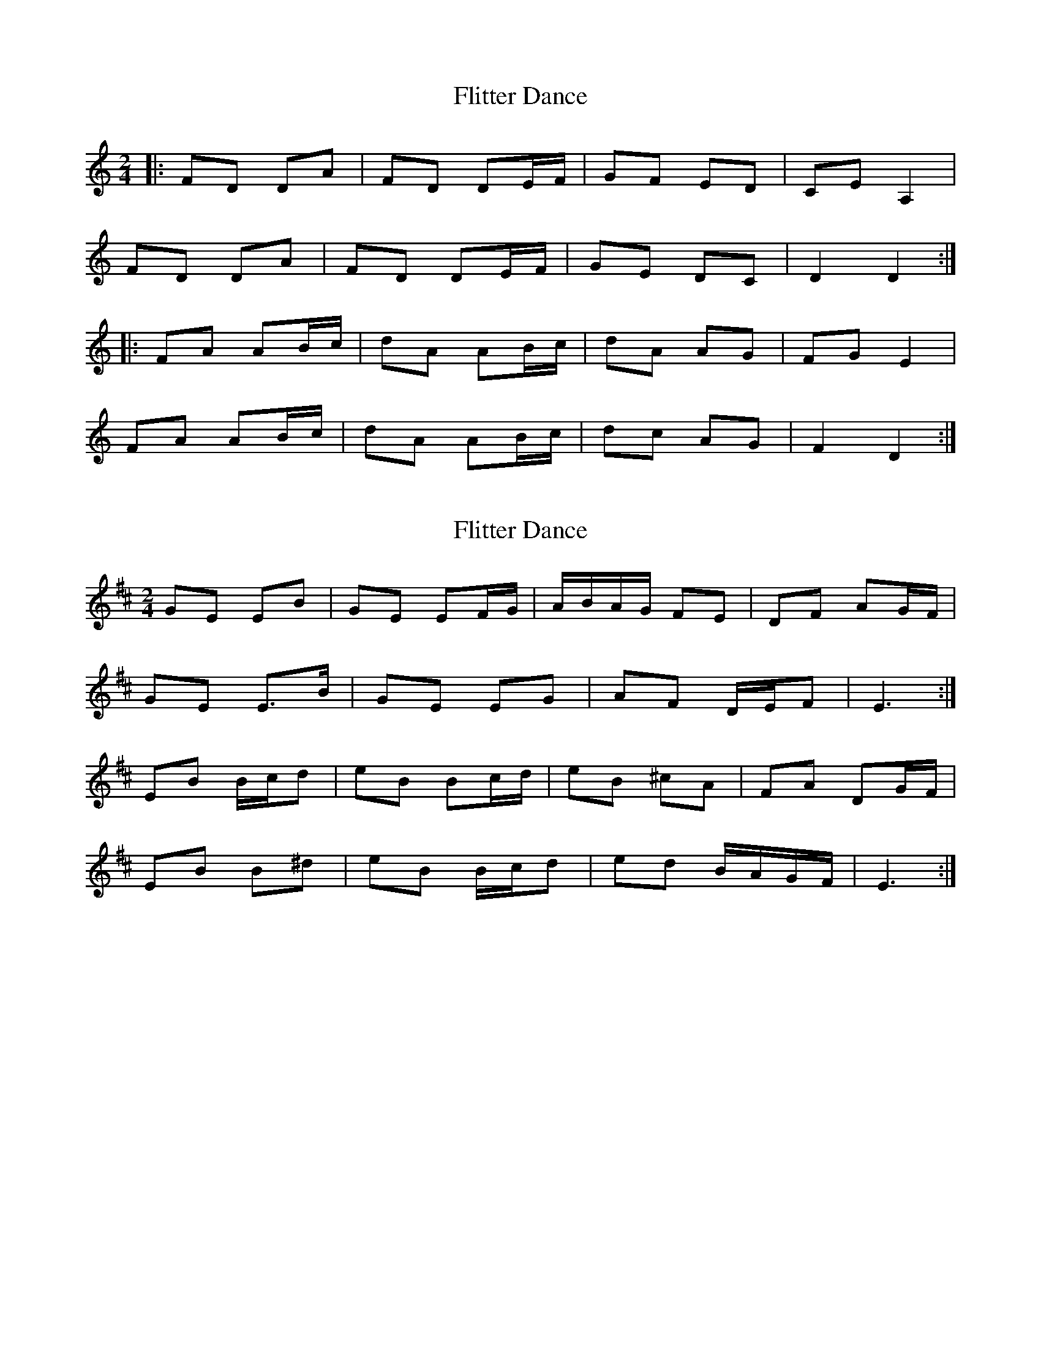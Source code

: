 X: 1
T: Flitter Dance
Z: dafydd
S: https://thesession.org/tunes/4798#setting4798
R: polka
M: 2/4
L: 1/8
K: Ddor
|:FD DA|FD DE/F/|GF ED|CE A,2|
FD DA|FD DE/F/|GE DC|D2D2:|
|:FA AB/c/|dA AB/c/|dA AG|FG E2|
FA AB/c/|dA AB/c/|dc AG|F2D2:|
X: 2
T: Flitter Dance
Z: ceolachan
S: https://thesession.org/tunes/4798#setting17265
R: polka
M: 2/4
L: 1/8
K: Edor
GE EB | GE EF/G/ | A/B/A/G/ FE | DF AG/F/ |GE E>B | GE EG | AF D/E/F | E3 :|EB B/c/d | eB Bc/d/ | eB ^cA | FA DG/F/ |EB B^d | eB B/c/d | ed B/A/G/F/ | E3 :|
